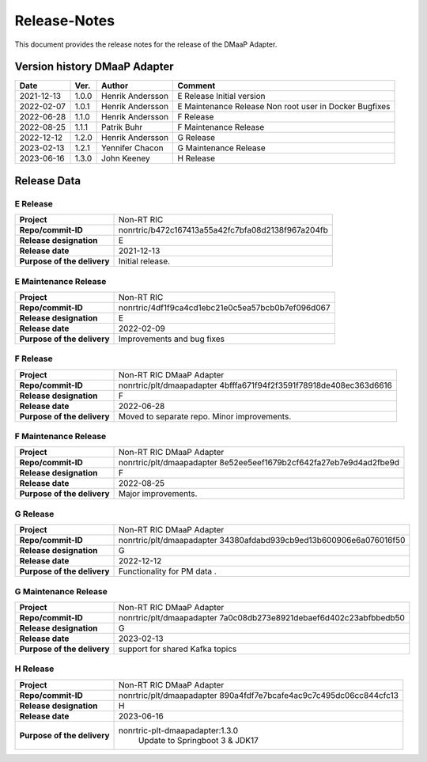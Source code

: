 .. This work is licensed under a Creative Commons Attribution 4.0 International License.
.. http://creativecommons.org/licenses/by/4.0
.. Copyright (C) 2021-2033 Nordix

=============
Release-Notes
=============


This document provides the release notes for the release of the DMaaP Adapter.

Version history DMaaP Adapter
=============================

+------------+----------+------------------+-----------------+
| **Date**   | **Ver.** | **Author**       | **Comment**     |
|            |          |                  |                 |
+------------+----------+------------------+-----------------+
| 2021-12-13 | 1.0.0    | Henrik Andersson | E Release       |
|            |          |                  | Initial version |
+------------+----------+------------------+-----------------+
| 2022-02-07 | 1.0.1    | Henrik Andersson | E Maintenance   |
|            |          |                  | Release         |
|            |          |                  | Non root user   |
|            |          |                  | in Docker       |
|            |          |                  | Bugfixes        |
+------------+----------+------------------+-----------------+
| 2022-06-28 | 1.1.0    | Henrik Andersson | F Release       |
|            |          |                  |                 |
+------------+----------+------------------+-----------------+
| 2022-08-25 | 1.1.1    | Patrik Buhr      | F Maintenance   |
|            |          |                  | Release         |
+------------+----------+------------------+-----------------+
| 2022-12-12 | 1.2.0    | Henrik Andersson | G Release       |
|            |          |                  |                 |
+------------+----------+------------------+-----------------+
| 2023-02-13 | 1.2.1    | Yennifer Chacon  | G Maintenance   |
|            |          |                  | Release         |
+------------+----------+------------------+-----------------+
| 2023-06-16 | 1.3.0    | John Keeney      | H Release       |
|            |          |                  |                 |
+------------+----------+------------------+-----------------+


Release Data
============

E Release
---------
+-----------------------------+---------------------------------------------------+
| **Project**                 | Non-RT RIC                                        |
|                             |                                                   |
+-----------------------------+---------------------------------------------------+
| **Repo/commit-ID**          | nonrtric/b472c167413a55a42fc7bfa08d2138f967a204fb |
|                             |                                                   |
+-----------------------------+---------------------------------------------------+
| **Release designation**     | E                                                 |
|                             |                                                   |
+-----------------------------+---------------------------------------------------+
| **Release date**            | 2021-12-13                                        |
|                             |                                                   |
+-----------------------------+---------------------------------------------------+
| **Purpose of the delivery** | Initial release.                                  |
|                             |                                                   |
+-----------------------------+---------------------------------------------------+

E Maintenance Release
---------------------
+-----------------------------+---------------------------------------------------+
| **Project**                 | Non-RT RIC                                        |
|                             |                                                   |
+-----------------------------+---------------------------------------------------+
| **Repo/commit-ID**          | nonrtric/4df1f9ca4cd1ebc21e0c5ea57bcb0b7ef096d067 |
|                             |                                                   |
+-----------------------------+---------------------------------------------------+
| **Release designation**     | E                                                 |
|                             |                                                   |
+-----------------------------+---------------------------------------------------+
| **Release date**            | 2022-02-09                                        |
|                             |                                                   |
+-----------------------------+---------------------------------------------------+
| **Purpose of the delivery** | Improvements and bug fixes                        |
|                             |                                                   |
+-----------------------------+---------------------------------------------------+

F Release
---------
+-----------------------------+---------------------------------------------------+
| **Project**                 | Non-RT RIC DMaaP Adapter                          |
|                             |                                                   |
+-----------------------------+---------------------------------------------------+
| **Repo/commit-ID**          | nonrtric/plt/dmaapadapter                         |
|                             | 4bfffa671f94f2f3591f78918de408ec363d6616          |
|                             |                                                   |
+-----------------------------+---------------------------------------------------+
| **Release designation**     | F                                                 |
|                             |                                                   |
+-----------------------------+---------------------------------------------------+
| **Release date**            | 2022-06-28                                        |
|                             |                                                   |
+-----------------------------+---------------------------------------------------+
| **Purpose of the delivery** | Moved to separate repo. Minor improvements.       |
|                             |                                                   |
+-----------------------------+---------------------------------------------------+

F Maintenance Release
---------------------
+-----------------------------+---------------------------------------------------+
| **Project**                 | Non-RT RIC DMaaP Adapter                          |
|                             |                                                   |
+-----------------------------+---------------------------------------------------+
| **Repo/commit-ID**          | nonrtric/plt/dmaapadapter                         |
|                             | 8e52ee5eef1679b2cf642fa27eb7e9d4ad2fbe9d          |
|                             |                                                   |
+-----------------------------+---------------------------------------------------+
| **Release designation**     | F                                                 |
|                             |                                                   |
+-----------------------------+---------------------------------------------------+
| **Release date**            | 2022-08-25                                        |
|                             |                                                   |
+-----------------------------+---------------------------------------------------+
| **Purpose of the delivery** | Major improvements.                               |
|                             |                                                   |
+-----------------------------+---------------------------------------------------+

G Release
---------
+-----------------------------+---------------------------------------------------+
| **Project**                 | Non-RT RIC DMaaP Adapter                          |
|                             |                                                   |
+-----------------------------+---------------------------------------------------+
| **Repo/commit-ID**          | nonrtric/plt/dmaapadapter                         |
|                             | 34380afdabd939cb9ed13b600906e6a076016f50          |
|                             |                                                   |
+-----------------------------+---------------------------------------------------+
| **Release designation**     | G                                                 |
|                             |                                                   |
+-----------------------------+---------------------------------------------------+
| **Release date**            | 2022-12-12                                        |
|                             |                                                   |
+-----------------------------+---------------------------------------------------+
| **Purpose of the delivery** | Functionality for PM data                 .       |
|                             |                                                   |
+-----------------------------+---------------------------------------------------+

G Maintenance Release
---------------------
+-----------------------------+---------------------------------------------------+
| **Project**                 | Non-RT RIC DMaaP Adapter                          |
|                             |                                                   |
+-----------------------------+---------------------------------------------------+
| **Repo/commit-ID**          | nonrtric/plt/dmaapadapter                         |
|                             | 7a0c08db273e8921debaef6d402c23abfbbedb50          |
|                             |                                                   |
+-----------------------------+---------------------------------------------------+
| **Release designation**     | G                                                 |
|                             |                                                   |
+-----------------------------+---------------------------------------------------+
| **Release date**            | 2023-02-13                                        |
|                             |                                                   |
+-----------------------------+---------------------------------------------------+
| **Purpose of the delivery** | support for shared Kafka topics                   |
|                             |                                                   |
+-----------------------------+---------------------------------------------------+

H Release
---------
+-----------------------------+---------------------------------------------------+
| **Project**                 | Non-RT RIC DMaaP Adapter                          |
|                             |                                                   |
+-----------------------------+---------------------------------------------------+
| **Repo/commit-ID**          | nonrtric/plt/dmaapadapter                         |
|                             | 890a4fdf7e7bcafe4ac9c7c495dc06cc844cfc13          |
|                             |                                                   |
+-----------------------------+---------------------------------------------------+
| **Release designation**     | H                                                 |
|                             |                                                   |
+-----------------------------+---------------------------------------------------+
| **Release date**            | 2023-06-16                                        |
|                             |                                                   |
+-----------------------------+---------------------------------------------------+
| **Purpose of the delivery** | nonrtric-plt-dmaapadapter:1.3.0                   |
|                             |    Update to Springboot 3 & JDK17                 |
|                             |                                                   |
+-----------------------------+---------------------------------------------------+
